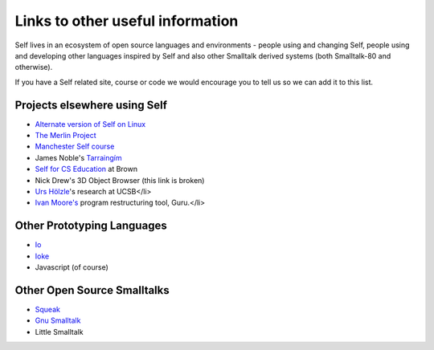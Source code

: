 Links to other useful information 
=================================

Self lives in an ecosystem of open source languages and environments - people using and changing Self, people using and developing other languages inspired by Self and also other Smalltalk derived systems (both Smalltalk-80 and otherwise).

If you have a Self related site, course or code we would encourage you to tell us so we can add it to this list.

Projects elsewhere using Self
-----------------------------

* `Alternate version of Self on Linux <http://www.cichon.de/self>`_
* `The Merlin Project <http://www.lsi.usp.br/~jecel/merlin.html>`_
* `Manchester Self course <http://www.cs.man.ac.uk/peve/Courses/oops-self.html>`_
* James Noble's `Tarraingím <http://www.mri.mq.edu.au/~kjx/tgim.html>`_
* `Self for CS Education <http://www.cs.brown.edu/courses/cs196b>`_ at Brown
* Nick Drew's 3D Object Browser (this link is broken)
* `Urs Hölzle <http://www.cs.ucsb.edu/~urs>`_'s research at UCSB</li>
* `Ivan Moore's <http://www.guruinfo.co.uk/>`_ program restructuring tool, Guru.</li>

Other Prototyping Languages
---------------------------

* `Io <http://iolanguage.com>`_
* `Ioke <http://kenai.com/projects/ioke/>`_
* Javascript (of course)

Other Open Source Smalltalks
----------------------------

* `Squeak <http://squeak.org>`_
* `Gnu Smalltalk <http://smalltalk.gnu.org>`_
* Little Smalltalk
